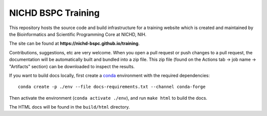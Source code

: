 NICHD BSPC Training
===================

This repository hosts the source code and build infrastructure for a training website which is created and maintained by the Bioinformatics and Scientific Programming Core at NICHD, NIH.

The site can be found at **https://nichd-bspc.github.io/training**.

Contributions, suggestions, etc are very welcome. When you open a pull request or push changes to a pull request, the documentation will be automatically built and bundled into a zip file. This zip file  (found on the Actions tab -> job name -> "Artifacts" section) can be downloaded to inspect the results.

If you want to build docs locally, first create a `conda <https://docs.conda.io/en/latest/>`_ environment with the required dependencies::

  conda create -p ./env --file docs-requirements.txt --channel conda-forge

Then activate the environment (``conda activate ./env``), and run ``make html`` to build the docs.

The HTML docs will be found in the ``build/html`` directory.
